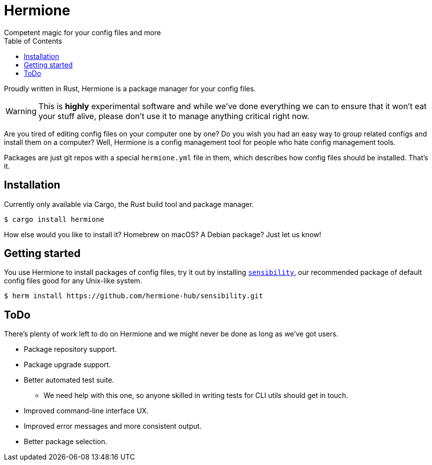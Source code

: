 = Hermione
Competent magic for your config files and more
:toc: left
:icons: font
:source-highlighter: rouge
:rouge-style: thankful_eyes

Proudly written in Rust, Hermione is a package manager for your config files.

WARNING: This is *highly* experimental software and while we've done everything we can to ensure that it won't eat your stuff alive, please don't use it to manage anything critical right now.

Are you tired of editing config files on your computer one by one? Do you wish you had an easy way to group related configs and install them on a computer? Well, Hermione is a config management tool for people who hate config management tools.

Packages are just git repos with a special `hermione.yml` file in them, which describes how config files should be installed. That's it.

== Installation

Currently only available via Cargo, the Rust build tool and package manager.

[source,bash]
....
$ cargo install hermione
....

How else would you like to install it? Homebrew on macOS? A Debian package? Just let us know!

== Getting started

You use Hermione to install packages of config files, try it out by installing `https://github.com/hermione-hub/sensibility[sensibility]`, our recommended package of default config files good for any Unix-like system.

[source,bash]
....
$ herm install https://github.com/hermione-hub/sensibility.git
....

== ToDo

There's plenty of work left to do on Hermione and we might never be done as long as we've got users.

* Package repository support.
* Package upgrade support.
* Better automated test suite.
** We need help with this one, so anyone skilled in writing tests for CLI utils should get in touch.
* Improved command-line interface UX.
* Improved error messages and more consistent output.
* Better package selection.
